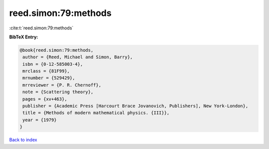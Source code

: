 reed.simon:79:methods
=====================

:cite:t:`reed.simon:79:methods`

**BibTeX Entry:**

.. code-block:: bibtex

   @book{reed.simon:79:methods,
    author = {Reed, Michael and Simon, Barry},
    isbn = {0-12-585003-4},
    mrclass = {81F99},
    mrnumber = {529429},
    mrreviewer = {P. R. Chernoff},
    note = {Scattering theory},
    pages = {xv+463},
    publisher = {Academic Press [Harcourt Brace Jovanovich, Publishers], New York-London},
    title = {Methods of modern mathematical physics. {III}},
    year = {1979}
   }

`Back to index <../By-Cite-Keys.html>`_

